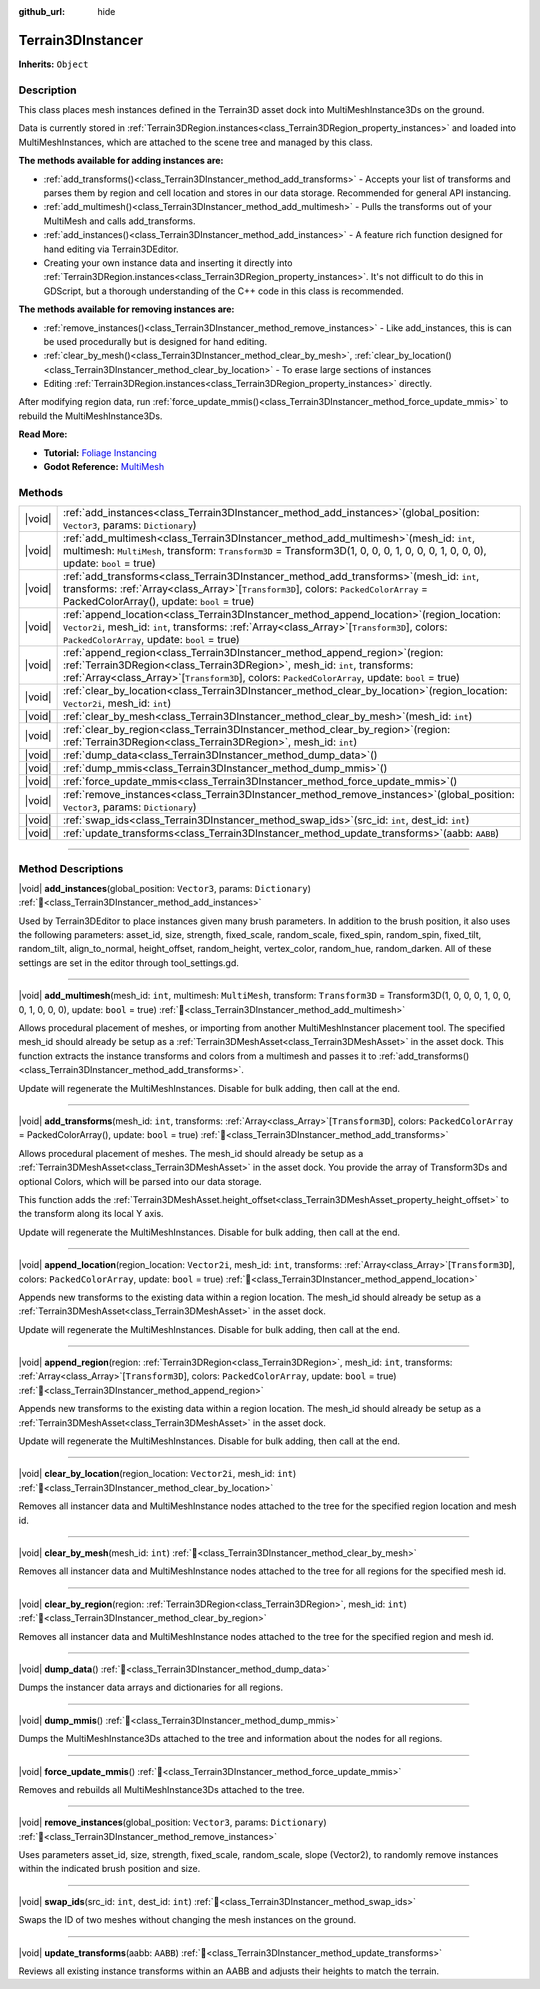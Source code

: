 :github_url: hide

.. DO NOT EDIT THIS FILE!!!
.. Generated automatically from Godot engine sources.
.. Generator: https://github.com/godotengine/godot/tree/master/doc/tools/make_rst.py.
.. XML source: https://github.com/godotengine/godot/tree/master/../_plugins/Terrain3D/doc/doc_classes/Terrain3DInstancer.xml.

.. _class_Terrain3DInstancer:

Terrain3DInstancer
==================

**Inherits:** ``Object``

.. rst-class:: classref-introduction-group

Description
-----------

This class places mesh instances defined in the Terrain3D asset dock into MultiMeshInstance3Ds on the ground.

Data is currently stored in :ref:`Terrain3DRegion.instances<class_Terrain3DRegion_property_instances>` and loaded into MultiMeshInstances, which are attached to the scene tree and managed by this class.

\ **The methods available for adding instances are:**\ 

- :ref:`add_transforms()<class_Terrain3DInstancer_method_add_transforms>` - Accepts your list of transforms and parses them by region and cell location and stores in our data storage. Recommended for general API instancing.

- :ref:`add_multimesh()<class_Terrain3DInstancer_method_add_multimesh>` - Pulls the transforms out of your MultiMesh and calls add_transforms.

- :ref:`add_instances()<class_Terrain3DInstancer_method_add_instances>` - A feature rich function designed for hand editing via Terrain3DEditor.

- Creating your own instance data and inserting it directly into :ref:`Terrain3DRegion.instances<class_Terrain3DRegion_property_instances>`. It's not difficult to do this in GDScript, but a thorough understanding of the C++ code in this class is recommended.

\ **The methods available for removing instances are:**\ 

- :ref:`remove_instances()<class_Terrain3DInstancer_method_remove_instances>` - Like add_instances, this is can be used procedurally but is designed for hand editing.

- :ref:`clear_by_mesh()<class_Terrain3DInstancer_method_clear_by_mesh>`, :ref:`clear_by_location()<class_Terrain3DInstancer_method_clear_by_location>` - To erase large sections of instances

- Editing :ref:`Terrain3DRegion.instances<class_Terrain3DRegion_property_instances>` directly.

After modifying region data, run :ref:`force_update_mmis()<class_Terrain3DInstancer_method_force_update_mmis>` to rebuild the MultiMeshInstance3Ds.

\ **Read More:**\ 

- **Tutorial:** `Foliage Instancing <https://terrain3d.readthedocs.io/en/stable/docs/instancer.html>`__\ 

- **Godot Reference:** `MultiMesh <https://docs.godotengine.org/en/stable/classes/class_multimesh.html>`__

.. rst-class:: classref-reftable-group

Methods
-------

.. table::
   :widths: auto

   +--------+--------------------------------------------------------------------------------------------------------------------------------------------------------------------------------------------------------------------------------------------------------------------------+
   | |void| | :ref:`add_instances<class_Terrain3DInstancer_method_add_instances>`\ (\ global_position\: ``Vector3``, params\: ``Dictionary``\ )                                                                                                                                        |
   +--------+--------------------------------------------------------------------------------------------------------------------------------------------------------------------------------------------------------------------------------------------------------------------------+
   | |void| | :ref:`add_multimesh<class_Terrain3DInstancer_method_add_multimesh>`\ (\ mesh_id\: ``int``, multimesh\: ``MultiMesh``, transform\: ``Transform3D`` = Transform3D(1, 0, 0, 0, 1, 0, 0, 0, 1, 0, 0, 0), update\: ``bool`` = true\ )                                         |
   +--------+--------------------------------------------------------------------------------------------------------------------------------------------------------------------------------------------------------------------------------------------------------------------------+
   | |void| | :ref:`add_transforms<class_Terrain3DInstancer_method_add_transforms>`\ (\ mesh_id\: ``int``, transforms\: :ref:`Array<class_Array>`\[``Transform3D``\], colors\: ``PackedColorArray`` = PackedColorArray(), update\: ``bool`` = true\ )                                  |
   +--------+--------------------------------------------------------------------------------------------------------------------------------------------------------------------------------------------------------------------------------------------------------------------------+
   | |void| | :ref:`append_location<class_Terrain3DInstancer_method_append_location>`\ (\ region_location\: ``Vector2i``, mesh_id\: ``int``, transforms\: :ref:`Array<class_Array>`\[``Transform3D``\], colors\: ``PackedColorArray``, update\: ``bool`` = true\ )                     |
   +--------+--------------------------------------------------------------------------------------------------------------------------------------------------------------------------------------------------------------------------------------------------------------------------+
   | |void| | :ref:`append_region<class_Terrain3DInstancer_method_append_region>`\ (\ region\: :ref:`Terrain3DRegion<class_Terrain3DRegion>`, mesh_id\: ``int``, transforms\: :ref:`Array<class_Array>`\[``Transform3D``\], colors\: ``PackedColorArray``, update\: ``bool`` = true\ ) |
   +--------+--------------------------------------------------------------------------------------------------------------------------------------------------------------------------------------------------------------------------------------------------------------------------+
   | |void| | :ref:`clear_by_location<class_Terrain3DInstancer_method_clear_by_location>`\ (\ region_location\: ``Vector2i``, mesh_id\: ``int``\ )                                                                                                                                     |
   +--------+--------------------------------------------------------------------------------------------------------------------------------------------------------------------------------------------------------------------------------------------------------------------------+
   | |void| | :ref:`clear_by_mesh<class_Terrain3DInstancer_method_clear_by_mesh>`\ (\ mesh_id\: ``int``\ )                                                                                                                                                                             |
   +--------+--------------------------------------------------------------------------------------------------------------------------------------------------------------------------------------------------------------------------------------------------------------------------+
   | |void| | :ref:`clear_by_region<class_Terrain3DInstancer_method_clear_by_region>`\ (\ region\: :ref:`Terrain3DRegion<class_Terrain3DRegion>`, mesh_id\: ``int``\ )                                                                                                                 |
   +--------+--------------------------------------------------------------------------------------------------------------------------------------------------------------------------------------------------------------------------------------------------------------------------+
   | |void| | :ref:`dump_data<class_Terrain3DInstancer_method_dump_data>`\ (\ )                                                                                                                                                                                                        |
   +--------+--------------------------------------------------------------------------------------------------------------------------------------------------------------------------------------------------------------------------------------------------------------------------+
   | |void| | :ref:`dump_mmis<class_Terrain3DInstancer_method_dump_mmis>`\ (\ )                                                                                                                                                                                                        |
   +--------+--------------------------------------------------------------------------------------------------------------------------------------------------------------------------------------------------------------------------------------------------------------------------+
   | |void| | :ref:`force_update_mmis<class_Terrain3DInstancer_method_force_update_mmis>`\ (\ )                                                                                                                                                                                        |
   +--------+--------------------------------------------------------------------------------------------------------------------------------------------------------------------------------------------------------------------------------------------------------------------------+
   | |void| | :ref:`remove_instances<class_Terrain3DInstancer_method_remove_instances>`\ (\ global_position\: ``Vector3``, params\: ``Dictionary``\ )                                                                                                                                  |
   +--------+--------------------------------------------------------------------------------------------------------------------------------------------------------------------------------------------------------------------------------------------------------------------------+
   | |void| | :ref:`swap_ids<class_Terrain3DInstancer_method_swap_ids>`\ (\ src_id\: ``int``, dest_id\: ``int``\ )                                                                                                                                                                     |
   +--------+--------------------------------------------------------------------------------------------------------------------------------------------------------------------------------------------------------------------------------------------------------------------------+
   | |void| | :ref:`update_transforms<class_Terrain3DInstancer_method_update_transforms>`\ (\ aabb\: ``AABB``\ )                                                                                                                                                                       |
   +--------+--------------------------------------------------------------------------------------------------------------------------------------------------------------------------------------------------------------------------------------------------------------------------+

.. rst-class:: classref-section-separator

----

.. rst-class:: classref-descriptions-group

Method Descriptions
-------------------

.. _class_Terrain3DInstancer_method_add_instances:

.. rst-class:: classref-method

|void| **add_instances**\ (\ global_position\: ``Vector3``, params\: ``Dictionary``\ ) :ref:`🔗<class_Terrain3DInstancer_method_add_instances>`

Used by Terrain3DEditor to place instances given many brush parameters. In addition to the brush position, it also uses the following parameters: asset_id, size, strength, fixed_scale, random_scale, fixed_spin, random_spin, fixed_tilt, random_tilt, align_to_normal, height_offset, random_height, vertex_color, random_hue, random_darken. All of these settings are set in the editor through tool_settings.gd.

.. rst-class:: classref-item-separator

----

.. _class_Terrain3DInstancer_method_add_multimesh:

.. rst-class:: classref-method

|void| **add_multimesh**\ (\ mesh_id\: ``int``, multimesh\: ``MultiMesh``, transform\: ``Transform3D`` = Transform3D(1, 0, 0, 0, 1, 0, 0, 0, 1, 0, 0, 0), update\: ``bool`` = true\ ) :ref:`🔗<class_Terrain3DInstancer_method_add_multimesh>`

Allows procedural placement of meshes, or importing from another MultiMeshInstancer placement tool. The specified mesh_id should already be setup as a :ref:`Terrain3DMeshAsset<class_Terrain3DMeshAsset>` in the asset dock. This function extracts the instance transforms and colors from a multimesh and passes it to :ref:`add_transforms()<class_Terrain3DInstancer_method_add_transforms>`.

Update will regenerate the MultiMeshInstances. Disable for bulk adding, then call at the end.

.. rst-class:: classref-item-separator

----

.. _class_Terrain3DInstancer_method_add_transforms:

.. rst-class:: classref-method

|void| **add_transforms**\ (\ mesh_id\: ``int``, transforms\: :ref:`Array<class_Array>`\[``Transform3D``\], colors\: ``PackedColorArray`` = PackedColorArray(), update\: ``bool`` = true\ ) :ref:`🔗<class_Terrain3DInstancer_method_add_transforms>`

Allows procedural placement of meshes. The mesh_id should already be setup as a :ref:`Terrain3DMeshAsset<class_Terrain3DMeshAsset>` in the asset dock. You provide the array of Transform3Ds and optional Colors, which will be parsed into our data storage.

This function adds the :ref:`Terrain3DMeshAsset.height_offset<class_Terrain3DMeshAsset_property_height_offset>` to the transform along its local Y axis.

Update will regenerate the MultiMeshInstances. Disable for bulk adding, then call at the end.

.. rst-class:: classref-item-separator

----

.. _class_Terrain3DInstancer_method_append_location:

.. rst-class:: classref-method

|void| **append_location**\ (\ region_location\: ``Vector2i``, mesh_id\: ``int``, transforms\: :ref:`Array<class_Array>`\[``Transform3D``\], colors\: ``PackedColorArray``, update\: ``bool`` = true\ ) :ref:`🔗<class_Terrain3DInstancer_method_append_location>`

Appends new transforms to the existing data within a region location. The mesh_id should already be setup as a :ref:`Terrain3DMeshAsset<class_Terrain3DMeshAsset>` in the asset dock.

Update will regenerate the MultiMeshInstances. Disable for bulk adding, then call at the end.

.. rst-class:: classref-item-separator

----

.. _class_Terrain3DInstancer_method_append_region:

.. rst-class:: classref-method

|void| **append_region**\ (\ region\: :ref:`Terrain3DRegion<class_Terrain3DRegion>`, mesh_id\: ``int``, transforms\: :ref:`Array<class_Array>`\[``Transform3D``\], colors\: ``PackedColorArray``, update\: ``bool`` = true\ ) :ref:`🔗<class_Terrain3DInstancer_method_append_region>`

Appends new transforms to the existing data within a region location. The mesh_id should already be setup as a :ref:`Terrain3DMeshAsset<class_Terrain3DMeshAsset>` in the asset dock.

Update will regenerate the MultiMeshInstances. Disable for bulk adding, then call at the end.

.. rst-class:: classref-item-separator

----

.. _class_Terrain3DInstancer_method_clear_by_location:

.. rst-class:: classref-method

|void| **clear_by_location**\ (\ region_location\: ``Vector2i``, mesh_id\: ``int``\ ) :ref:`🔗<class_Terrain3DInstancer_method_clear_by_location>`

Removes all instancer data and MultiMeshInstance nodes attached to the tree for the specified region location and mesh id.

.. rst-class:: classref-item-separator

----

.. _class_Terrain3DInstancer_method_clear_by_mesh:

.. rst-class:: classref-method

|void| **clear_by_mesh**\ (\ mesh_id\: ``int``\ ) :ref:`🔗<class_Terrain3DInstancer_method_clear_by_mesh>`

Removes all instancer data and MultiMeshInstance nodes attached to the tree for all regions for the specified mesh id.

.. rst-class:: classref-item-separator

----

.. _class_Terrain3DInstancer_method_clear_by_region:

.. rst-class:: classref-method

|void| **clear_by_region**\ (\ region\: :ref:`Terrain3DRegion<class_Terrain3DRegion>`, mesh_id\: ``int``\ ) :ref:`🔗<class_Terrain3DInstancer_method_clear_by_region>`

Removes all instancer data and MultiMeshInstance nodes attached to the tree for the specified region and mesh id.

.. rst-class:: classref-item-separator

----

.. _class_Terrain3DInstancer_method_dump_data:

.. rst-class:: classref-method

|void| **dump_data**\ (\ ) :ref:`🔗<class_Terrain3DInstancer_method_dump_data>`

Dumps the instancer data arrays and dictionaries for all regions.

.. rst-class:: classref-item-separator

----

.. _class_Terrain3DInstancer_method_dump_mmis:

.. rst-class:: classref-method

|void| **dump_mmis**\ (\ ) :ref:`🔗<class_Terrain3DInstancer_method_dump_mmis>`

Dumps the MultiMeshInstance3Ds attached to the tree and information about the nodes for all regions.

.. rst-class:: classref-item-separator

----

.. _class_Terrain3DInstancer_method_force_update_mmis:

.. rst-class:: classref-method

|void| **force_update_mmis**\ (\ ) :ref:`🔗<class_Terrain3DInstancer_method_force_update_mmis>`

Removes and rebuilds all MultiMeshInstance3Ds attached to the tree.

.. rst-class:: classref-item-separator

----

.. _class_Terrain3DInstancer_method_remove_instances:

.. rst-class:: classref-method

|void| **remove_instances**\ (\ global_position\: ``Vector3``, params\: ``Dictionary``\ ) :ref:`🔗<class_Terrain3DInstancer_method_remove_instances>`

Uses parameters asset_id, size, strength, fixed_scale, random_scale, slope (Vector2), to randomly remove instances within the indicated brush position and size.

.. rst-class:: classref-item-separator

----

.. _class_Terrain3DInstancer_method_swap_ids:

.. rst-class:: classref-method

|void| **swap_ids**\ (\ src_id\: ``int``, dest_id\: ``int``\ ) :ref:`🔗<class_Terrain3DInstancer_method_swap_ids>`

Swaps the ID of two meshes without changing the mesh instances on the ground.

.. rst-class:: classref-item-separator

----

.. _class_Terrain3DInstancer_method_update_transforms:

.. rst-class:: classref-method

|void| **update_transforms**\ (\ aabb\: ``AABB``\ ) :ref:`🔗<class_Terrain3DInstancer_method_update_transforms>`

Reviews all existing instance transforms within an AABB and adjusts their heights to match the terrain.

.. |virtual| replace:: :abbr:`virtual (This method should typically be overridden by the user to have any effect.)`
.. |const| replace:: :abbr:`const (This method has no side effects. It doesn't modify any of the instance's member variables.)`
.. |vararg| replace:: :abbr:`vararg (This method accepts any number of arguments after the ones described here.)`
.. |constructor| replace:: :abbr:`constructor (This method is used to construct a type.)`
.. |static| replace:: :abbr:`static (This method doesn't need an instance to be called, so it can be called directly using the class name.)`
.. |operator| replace:: :abbr:`operator (This method describes a valid operator to use with this type as left-hand operand.)`
.. |bitfield| replace:: :abbr:`BitField (This value is an integer composed as a bitmask of the following flags.)`
.. |void| replace:: :abbr:`void (No return value.)`
